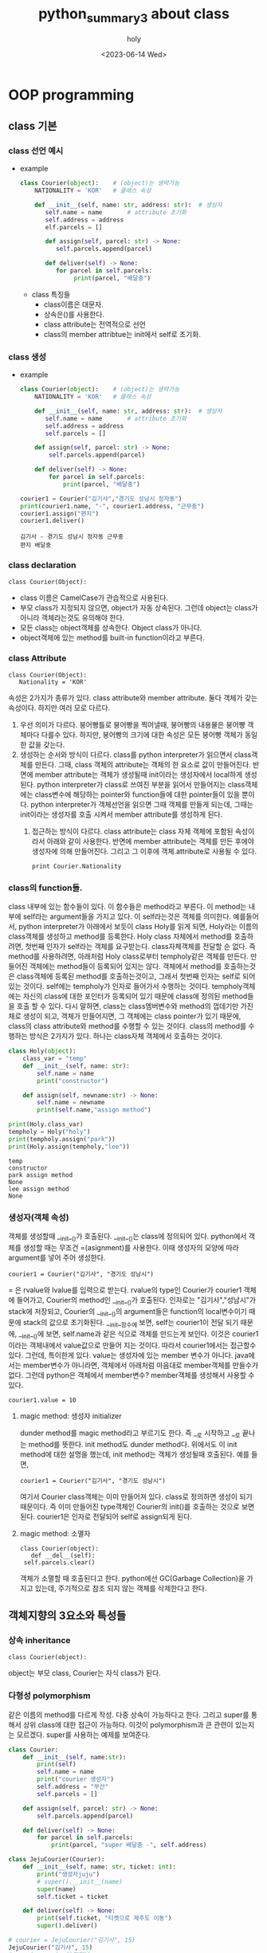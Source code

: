 :PROPERTIES:
:ID:       4271C2B7-32D1-4640-B4EE-159342E3C33C
:mtime:    20230614130151
:ctime:    20230614130151
:END:
#+title: python_summary3 about class
#+AUTHOR: holy
#+EMAIL: hoyoul.park@gmail.com
#+DATE: <2023-06-14 Wed>
#+DESCRIPTION: python의 class와 객체지향 개념
#+HUGO_DRAFT: true
* OOP programming
** class 기본
*** class 선언 예시
   - example
     #+begin_src python :results output :noweb yes
class Courier(object):    # (object)는 생략가능
    NATIONALITY = 'KOR'   # 클래스 속성

    def __init__(self, name: str, address: str):  # 생성자
       self.name = name       # attribute 초기화
       self.address = address
       elf.parcels = []

       def assign(self, parcel: str) -> None:
          self.parcels.append(parcel)

       def deliver(self) -> None:
          for parcel in self.parcels:
               print(parcel, "배달중")

     #+end_src

     #+RESULTS:

     - class 특징들
       + class이름은 대문자.
       + 상속은()를 사용한다.
       + class attribute는 전역적으로 선언
       + class의 member attribtue는 init에서 self로 초기화.
*** class 생성
    - example
      #+begin_src python :results output
class Courier(object):    # (object)는 생략가능
    NATIONALITY = 'KOR'   # 클래스 속성

    def __init__(self, name: str, address: str):  # 생성자
       self.name = name       # attribute 초기화
       self.address = address
       self.parcels = []

    def assign(self, parcel: str) -> None:
        self.parcels.append(parcel)

    def deliver(self) -> None:
        for parcel in self.parcels:
            print(parcel, "배달중")

courier1 = Courier("김기사","경기도 성남시 정자동")
print(courier1.name, "-", courier1.address, "근무중")
courier1.assign("편지")
courier1.deliver()
      #+end_src

      #+RESULTS:
      : 김기사 - 경기도 성남시 정자동 근무중
      : 편지 배달중
*** class declaration
     #+begin_example
     class Courier(Object):
     #+end_example
    - class 이름은 CamelCase가 관습적으로 사용된다.
    - 부모 class가 지정되지 않으면, object가 자동 상속된다. 그런데 object는 class가 아니라 객체라는것도 유의해야 한다.
    - 모든 class는 object객체를 상속한다. Object class가 아니다.
    - object객체에 있는 method를 built-in function이라고 부른다.
*** class Attribute
     #+begin_example
     class Courier(Object):
        Nationality = 'KOR'
     #+end_example
     속성은 2가지가 종류가 있다. class attribute와 member
     attribute. 둘다 객체가 갖는 속성이다. 하지만 여러 모로
     다르다.

     1) 우선 의미가 다르다. 붕어빵틀로 붕어빵을 찍어낼때, 붕어빵의
        내용물은 붕어빵 객체마다 다를수 있다. 하지만, 붕어빵의 크기에
        대한 속성은 모든 붕어빵 객체가 동일한 값을 갖는다.
     2) 생성하는 순서와 방식이 다르다. class를 python interpreter가
        읽으면서 class객체를 만든다. 그때, class 객체의 attribute는
        객체의 한 요소로 값이 만들어진다. 반면에 member attribute는
        객체가 생성될때 init이라는 생성자에서 local하게
        생성된다. python interpreter가 class로 쓰여진 부분을 읽어서
        만들어지는 class객체에는 class변수에 해당하는 pointer와
        function들에 대한 pointer들이 있을 뿐이다. python
        interpreter가 객체선언을 읽으면 그때 객체를 만들게 되는데,
        그때는 init이라는 생성자를 호출 시켜서 member attribute를
        생성하게 된다.
       3) 접근하는 방식이 다르다. class attribute는 class 자체 객체에
          포함된 속성이라서 아래와 같이 사용한다. 반면에 member
          attribute는 객체를 만든 후에야 생성자에 의해
          만들어진다. 그리고 그 이후에 객체.attribute로 사용될 수 있다.
          #+begin_example
          print Courier.Nationality
          #+end_example
*** class의 function들.
    class 내부에 있는 함수들이 있다. 이 함수들은 method라고 부른다. 이
    method는 내부에 self라는 argument들을 가지고 있다. 이 self라는것은
    객체를 의미한다. 예를들어서, python interpreter가 아래에서 보듯이
    class Holy를 읽게 되면, Holy라는 이름의 class객체를 생성하고
    method를 등록한다. Holy class 자체에서 method를 호출하려면, 첫번째
    인자가 self라는 객체를 요구받는다. class자체객체를 전달할 순
    없다. 즉 method를 사용하려면, 아래처럼 Holy class로부터
    tempholy같은 객체를 만든다. 만들어진 객체에는 method들이 등록되어
    있지는 않다. 객체에서 method를 호출하는것은 class객체에 등록된
    method를 호출하는것이고, 그래서 첫번째 인자는 self로 되어 있는
    것이다. self에는 tempholy가 인자로 들어가서 수행하는
    것이다. tempholy객체에는 자신의 class에 대한 포인터가 등록되어
    있기 때문에 class에 정의된 method들을 호출 할 수 있다. 다시
    말하면, class는 class멤버변수와 method의 껍데기만 가진채로 생성이
    되고, 객체가 만들어지면, 그 객체에는 class pointer가 있기 때문에,
    class의 class attribute와 method를 수행할 수 있는 것이다. class의
    method를 수행하는 방식은 2가지가 있다. 하나는 class자체 객체에서
    호출하는 것이다.
    
       #+begin_src python :results output
class Holy(object):
    class_var = "temp"
    def __init__(self, name: str):
        self.name = name
        print("constructor")

    def assign(self, newname:str) -> None:
        self.name = newname
        print(self.name,"assign method")

print(Holy.class_var)
tempholy = Holy("holy")
print(tempholy.assign("park"))
print(Holy.assign(tempholy,"lee"))
    #+end_src

    #+RESULTS:
    : temp
    : constructor
    : park assign method
    : None
    : lee assign method
    : None
*** 생성자(객체 속성)
    객체를 생성할때 __init__()가 호출된다. __init__()는 class에
    정의되어 있다. python에서 객체를 생성할 때는 무조건 =(asignment)를
    사용한다. 이때 생성자의 모양에 따라 argument를 넣어 주어
    생성한다. 
     #+begin_example
     courier1 = Courier("김기사", "경기도 성남시")
     #+end_example
    = 은 rvalue와 lvalue를 입력으로 받는다. rvalue의 type인 Courier가
    courier1 객체에 들어가고, Courier의 method인 __init__()가
    호출된다. 인자로는 "김기사","성남시"가 stack에 저장되고, Courier의
    __init__()의 argument들은 function의 local변수이기 때문에 stack의
    값으로 초기화된다. __init__함수에 보면, self는 courier1이 전달
    되기 때문에, __init__()에 보면, self.name과 같은 식으로 객체를
    만드는게 보인다. 이것은 courier1이라는 객체내에서 value값으로
    만들어 지는 것이다. 따라서 courier1에서는 접근할수 있다. 그런데,
    특이한게 있다. value는 생성자에 있는 member 변수가
    아니다. java에서는 member변수가 아니라면, 객체에서 아래처럼
    마음대로 member객체를 만들수가 없다. 그런데 python은 객체에서
    member변수? member객체를 생성해서 사용할 수 있다.
     #+begin_example
     courier1.value = 10
     #+end_example
**** magic method: 생성자 initializer
     dunder method를 magic method라고 부르기도 한다. 즉 __로 시작하고
     __로 끝나는 method를 뜻한다. init method도 dunder
     method다. 위에서도 이 init method에 대한 설명을 했는데, init
     method는 객체가 생성될때 호출된다. 예를 들면,
      #+begin_example
      courier1 = Courier("김기사", "경기도 성남시")
      #+end_example
      여기서 Courier class객체는 이미 만들어져 있다. class로 정의하면
      생성이 되기 때문이다. 즉 이미 만들어진 type객체인 Courier의
      init()를 호출하는 것으로 보면 된다. courier1은 인자로 전달되어
      self로 assign되게 된다.
**** magic method: 소멸자
      #+begin_example
      class Courier(object):
         def __del__(self):
	   self.parcels.clear()
      #+end_example
      객체가 소멸할 때 호출된다고 한다. python에선 GC(Garbage
      Collection)을 가지고 있는데, 주기적으로 참조 되지 않는 객체를
      삭제한다고 한다.
** 객체지향의 3요소와 특성들
*** 상속 inheritance
     #+begin_example
     class Courier(object): 
     #+end_example
     object는 부모 class, Courier는 자식 class가 된다.
*** 다형성 polymorphism
    같은 이름의 method를 다르게 작성. 다중 상속이 가능하다고
    한다. 그리고 super를 통해서 상위 class에 대한 접근이
    가능하다. 이것이 polymorphism과 큰 관련이 있는지는
    모르겠다. super를 사용하는 예제를 보여준다.

    #+begin_src python :results output
class Courier:
    def __init__(self, name:str):
        print(self)
        self.name = name
        print("courier 생성자")
        self.address = "부산"
        self.parcels = []

    def assign(self, parcel: str) -> None:
        self.parcels.append(parcel)

    def deliver(self) -> None:
        for parcel in self.parcels:
            print(parcel, "super 배달중 -", self.address)

class JejuCourier(Courier):
    def __init__(self, name: str, ticket: int):
        print("생성자juju")
        # super().__init__(name)
        super(name)
        self.ticket = ticket

    def deliver(self) -> None:
        print(self.ticket, "티켓으로 제주도 이동")
        super().deliver()

# courier = JejuCourier("김기사", 15)
JejuCourier("김기사", 15)
# courier.assign("편지")
# courier.deliver()
# super(JejuCourier, courier).deliver()
    #+end_src

    #+RESULTS:
    
    python은 모든 게 객체이기 때문에, class도 객체다. 그리고,
    class로부터 만들어지는 instance도 객체다. 각각의 객체엔 type(__class__)이란
    항목이 있다. type(__class__)이란 항목엔 instance를 만든 class 객체를 가리키고
    있다. 예를 들어서, A라는 class가 있고, a라는 instance가 있다면, A
    class도 객체가 있고, a도 객체 인 것이다. 객체인 A class와 a에는
    객체이기 때문에 type(__class__)이란 항목이 존재한다. a객체의 type(__class__)에는 A
    class객체를 가리킨다. 그러면 A class객체의 type(__class__)이란 항목은 무엇을
    가리키고 있을까? A class 그자체도 객체이기 때문에,
    class의 부모 class를 type(__class__)으로 가리키고 있을 것이다.

    위에서 type에 대해 설명한 것은 super()를 설명하기 위함이다. 우선
    super는 내부적으로는 class로 정의되어 있다. __init__()만 가지고
    있는 class다. super()는 type의 class의 __init__()를 호출하여
    객체를 만든다. 소스를 보면서 설명해보자.

    python interpreter는 Courier, JejuCourier라는 class 정의를 보고,
    class 객체를 만든다. class 객체엔 name이란 항목, type이란 항목,
    value라는 항목이 설정된다. name에는 class의 이름이 들어가고,
    type에는 Courier의 경우는 object, JejuCourier에는 Courier가
    들어간다. value에는 body부분이 들어가게 된다. class객체를 만들때,
    body부분은 실행하지 않는다. 즉 body에선 수많은 객체 생성을 할텐데,
    class객체는 body 전체만 가리키는 포인터만 가질뿐이다. class객체로
    부터 instance객체를 만들고 instance 객체에서 body부분을 실행할 때
    처리되는 것이다.

    python interpreter는 아래를 읽고 실행한다.

     #+begin_example
     courier = JejuCourier("김기사", 15)
     #+end_example

     = 은 객체를 만드는 명령어다. 객체를 만들고, name은 courier로
     지정하고. type은 JejuCourier로 한느 객체를 만든다. 그리고
     JejuCourier라는 class객체의 __init__함수를 호출한다. 인자는 지금
     만든 courier객체, "김기사", 15값을 stack 넣어
     전달한다. courier라는 객체는 단순하다. 왜냐면, courier객체는
     JejuCourier를 type으로 갖기 때문에 JejuCourier의 method를 그대로
     상속해서 사용한다. type이라는 것은 부모 class로 보면 되기
     때문이다.

     [JejuCourier의 __init__함수]

      #+begin_example
        def __init__(self, name: str, ticket: int):
           print("생성자juju")
	   super()
           super().__init__(name)
           self.ticket = ticket
      #+end_example

      print문을 출력하고, super()라는 부분이 나온다. self는
      courier라는 객체를 나타낸다면, super()는 현재 수행되는
      class객체인 JejuCourier객체의 type, 즉 부모 class를 생성하는
      것이다. 부모 class의 __init__을 호출해서 부모의 class의
      instance객체를 만든다. 물론 그전에 부모 class객체는 만들어져
      있는 상황이다. 예를 들어, JejuCourier()를 호출한다면,
      JejuCourier class객체는 이미 만들어져 있고, JejuCourier
      class객체의 __init__()를 호출해서 instance객체를 name없이
      만드는것과 같다. 즉 저기서 super()는 부모인 Courier의
      __init__메소드를 호출해서 instance객체를 만드는 것이다. 그런데
      super()를 실행하면, Courier의 __init__()이 일치하는게
      없다. Courier의 __init__(self, name:str)의 형태이기 때문에,
      부모인 object의 __init__()가 호출될 것이다. Courier의
      __init__(self, name :str)을 호출하기 위해서는 명시적으로
      호출해야 한다. 즉, super().__init__(name)으로 호출해야
      한다. 그런데 여기서 질문, Courier의 init메소드의 인자 self는
      무엇으로 초기화 되는가? 그리고 만일 super(name)으로 Courier의
      __init__을 호출 할 수 있는가? 어떻게 self가 초기화 되는가?
      자식객체가 type의 method를 호출할때는 자기자신이 인자로
      전달된다. 그러면 super(name)도, super().__init__(name)이
      수행되듯이 수행되어야 할 것이다. 그런데 수행되지 않는다. 이것은
      정말 이상한데, super라는게 부모 class를 가리키고, super()를 하면
      instance를 만들고 인자 없는 __init__()을 호출하는
      과정이다. super(name)하면, 부모 class에대한 instance를 만들고,
      __init__(self, name:str)을 호출해야 맞는데 호출 되지
      않는다. super()는 Courier()를 실행하고, 그다음 __init__()를
      호출하는건, JejuCourier()를 실행했을 때, JejuCourier instance를
      만든후 __init__메소드를 수행하는것과 동일한데, 이상하게 안된다.

      그리고, 맨 마지막의 실행문을 보자.

       #+begin_example
       super(JejuCourier, courier).deliver()
       #+end_example

       이것은 어떻게 해석 할 것인가? 이전의 super()는 특정 객체의
       method에 있었다. 즉 특정 객체의 method가 호출되어 실행되기
       때문에 그 context에서는 super가 가르키는게 특정 class객체임을
       알 수 있었다. 하지만, 여기서 super는 어떤 class객체를
       가리키는가? 이게 module하고 관련있는것 같다. 즉 class내가 아닌
       밖에서 사용되는 function도 module하고 어떤 관계가 있어
       보인다.여기서는 별 다른 설명이 없다.

*** overloading과 overriding
    overloading과 overriding은 모두 부모와 같은 이름의 함수를
    뜻한다. overloading은 argument가 다른 함수다. 즉 다른 함수라고
    봐도 된다. 하지만, overriding은 동일한 함수를 재정의
    하는것이다. 단어만 보면 overwrite하고 비슷하다. 위 코드에서 보면,
    deliver는 overriding한것이고 __init__은 overloading한 함수다.

*** static & class method
    우선 예제를 보자.
    #+begin_src python :results output
class Number:
    Constant = 10

    @staticmethod
    def static_factory():
        obj = Number()
        obj.value = Number.Constant
        return obj

    @classmethod
    def class_factory(cls):
        obj = cls()
        obj.value = cls.Constant
        return obj

number_static = Number.static_factory()
number_class = Number.class_factory()
print(number_static.value, number_class.value)

    #+end_src

    #+RESULTS:
    : 10 10

    staticmethod와 classmethod는 이름만 봐선, 우선 class method는
    class객체에 포함되는 method고, static method는 일종의 전역함수로
    봐도 되지 않을까? 일반 method는 self라는 argument가
    있었다. 하지만, class method와 static method에는 self가 있을
    필요가 없다.

    사용방법을 보면, 둘다 다음과 같이 호출한다.

     #+begin_example
     number_static = Number.static_factory()
     number_class = Number.class_factory()
     #+end_example

     static method는 선언만 class안에 선언되었을 뿐이지, 밖에
     선언되어도 상관없을 method다. 하지만, python에선 모든것은 객체고
     method이기 때문에 안에서 선언되고 접근만 가능할 뿐이여서 class에
     포함된 method라고 보기 힘들다. 여튼 코드 해석을 해보자.

     python interpreter는 Number라는 class를 읽고 Number class객체를
     만든다. 그리고 다음 code를 실행한다.
      #+begin_example
      number_static = Number.static_factory()
      #+end_example

      = 은 객체를 만든다. number_static이란 name을 갖고,
      Number.static_factory()함수를 호출 결과의 type과 value를 가질
      것이다. static_factory()는 외부 함수로 봐도 된다. 여튼 여기서는
      Number의 instance를 만들어서, return한다. 따라서 Number라는
      type이 지정되는 객체가 만들어진다.

      두번 째로, 다음 코드를 보자.

      #+begin_example
       number_class = Number.class_factory()
      #+end_example

      여기서는 Number의 instance를 만들지는 않는다. 제일 처음에 python
      interpreter가 Number라는 class객체를 만들었기 때문에, Number
      class객체의 class method인 class_factory()를 접근한다.

      #+begin_example
       @classmethod
       def class_factory(cls):
          obj = cls()
          obj.value = cls.Constant
          return obj
      #+end_example

      여기서 눈여겨 봐야 할것은 cls이다. 우리가 객체를 생성해서
      객체에서 method를 호출할 때는 객체.method() 형태로 method를
      호출한다. 이 때, method는 class객체에 있기 때문에, 객체가 인자로
      넘어가서 실행된다. 근데 여기서는 class method는 class에 정의되어
      있다. 그리고 class객체 자기자신이 인자로 넘어간다는게 좀
      다르다. cls는 Number class객체의 이름이 넘어간다. 그리고 그
      이름으로 Number instance를 만들어서 return하는 구조다.

      위의 두 함수 모두, class의 instance를 만들고, instance의
      method를 호출하는 방식과는 다르다. instance는 내부적으로
      만들어져 return 하는 형태다. factory design pattern을 사용하기
      때문이다.

      또 한가지 static method와 class method 모두 decoration을
      사용하고 class객체에서 호출 가능하다는 공통점이 있지만, 둘
      사이의 커다란 차이점은, class method는 상속이 되지만, static
      method는 상속이 되지 않는다는 것이다.

*** Abstraction (visiblity)
    Abstraction으로 알고 있던 용어를 여기서는 visiblity라고
    부른다. 다른 class에서 객체 내부 요소를 감추는 캡슐화 작업이라고
    한다. java에서 private이나 protected로 설정했던거라고 보면
    된다. 즉 내가 김기사라는 instance를 만들었을때, instance라고 해서
    자신의 member attribute를 다 접근할 수 없게 만들었다. class에서
    정의된 방식으로만 접근할 수 있게 할 수 있는데, 예를들면, set과
    get이라는 method에서만 직접적 처리가 가능하게 했다. instance는 이
    method를 호출해서 해당 변수에 접근이 가능하다. 이것을
    capsule화라고 한다. java에서는 private과 protected라는 keyword로
    제공했지만, python에서는 private이나 protected라는 keyword는
    없다고 한다. 다만, __로 시작하면 private이라고 하고, _라고 하면
    protected라고 일종의 규약처럼 사용되는데, 문법적 요소는 없다고 한다.

    예를 들어 보자.

    #+begin_src python :results output
class TestClass(object):
    def __init__(self):
        self.attr = 1
        self._attr = 2
        self.__attr =3

instance = TestClass()
print(dir(instance))
print(instance.attr)
print(instance._attr)
# print(instance.__attr) 
    #+end_src

    #+RESULTS:
    : ['_TestClass__attr', '__class__', '__delattr__', '__dict__', '__dir__', '__doc__', '__eq__', '__format__', '__ge__', '__getattribute__', '__gt__', '__hash__', '__init__', '__init_subclass__', '__le__', '__lt__', '__module__', '__ne__', '__new__', '__reduce__', '__reduce_ex__', '__repr__', '__setattr__', '__sizeof__', '__str__', '__subclasshook__', '__weakref__', '_attr', 'attr']
    : 1
    : 2

    dir은 instance가 가진 모든 attribute를 보여준다고 한다. 여기보면,
    _attr과 attr은 보이지만, __attr은 보이지 않는다. 강사는 mangling이
    적용되었다고 말한다. mangling은 __가 앞에 붙어 있으면 이름이
    _TestClass__attr로 변경된다. mangling이 되면, 객체에서 직접적으로
    접근할 수 없게 된다. 즉, private한 효과가 있다. 위에서 직접 접근을
    시도했지만, 에러가 발생되는 것을 볼 수 있다. 굳이 접근할려고 하면,
    instance._TestClass__attr로 접근할 수 있다. mangling된 이름으로
    접근하면 된다. protected는 별다른 처리를 하진 않는다. 여기서 __로
    시작하는것을 dunder method나 magic method로 보면 안된다. dunder
    method는 __로 시작하고 __로 끝날때만을 의미한다. __는
    attribute와 function에 적용되고 mangling하는 특징을 갖는다.

*** abstraction (visibility2)
    java같은 oop언어에서는 private을 사용하고, setter, getter 메소드를
    정의해서 사용하는 경우가 많다. python에서는 명시적인 private과
    protected keyword를 제공하지 않는다고 했다. 어떻게 보면,
    python에서는 기존의 oop언어가 member variable을 private으로
    감추고, setter와 getter를 사용하는것이 쓸모 없다고 생각했을 수도
    있다. 그래서 그냥 member variable에 값을 넣고 꺼내면 되지 않냐?
    이런식의 주장을 하는 것 같기도 한다. 그렇지만, 직접적으로 그렇게
    사용하진 않는다. python도 java처럼 setter와 getter를
    사용한다. 하지만, 마치 직접 변수를 접근하는 것처럼 눈속임을
    한다. 이때 사용되는게 @property와 @name.setter를 사용한다. 이것을
    사용하면, python이 원래 의도했던, 마치 instance에서 setter
    getter라는 method도움없이 직접 입력하는 것과 같은 착시효과를 준다.

    예를 들어보자.
    #+begin_src python :results output
class Circle(object):
    PI = 3.141592
    def __init__(self, radius=3.):
        self.radius = radius

    def get_area(self):
        return Circle.PI * self.radius ** 2

    def set_area(self, value):
        self.radius = (value / Circle.PI) ** .5

circle = Circle(5.)
print(circle.get_area())
circle.set_area(10)

print(circle.radius)
    #+end_src

    #+RESULTS:
    : 78.5398
    : 1.7841243017410415

    위에는 일반적으로 coding할 때의 예다. radius라는 attribute가 있고,
    get_area, set_area함수에서 해당 radius에 접근해서 area계산값을
    return한다. 그리고 instance에서 radius값을 직접 출력해 보기도
    한다. 만일 radius가 private하다면, 아래의

     #+begin_example
     print(circle.radius)
     #+end_example

     는 수행 될 수 없다. get함수를 써야, OOP의 개념을 살린
     coding이라고 말할 수 있을것이다. 그런데 python에는 애초부터
     private한 keyword가 없기 때문에 굳이 get함수를 사용할 필요는
     없다. 다만 oop형태로 set과 get method를 만들지만, 직접 사용하는
     것처럼 만들 수 있다. 아래의 예를 보자.

     #+begin_src python :results output
class Circle(object):
    PI = 3.141592
    def __init__(self, radius = 3.):
        self.radius = radius
    @property
    def area(self):
        return Circle.PI * self.radius **2

    @area.setter
    def area(self,value):
        self.radius = (value /Circle.PI) ** .5

circle = Circle(5.)
print(circle.area)
circle.area = 10.
print(circle.radius)
     #+end_src

     #+RESULTS:
     : 78.5398
     : 1.7841243017410415

     여기에서 보면, @property와 @name.setter라는 decorator가
     추가되었다. 이것은 setter, getter method를 마치 변수처럼
     만들어준다. @property를 해주면, method가 변수처럼 되어
     버린다. 위의 예에서는 마치 getter럼 정의된 area란 method에
     @property가 있다. 따라서 아래와 같이 출력이 가능하다.

      #+begin_example
      print(circle.area)
      #+end_example

      area가 변수처럼 보이지만, area는 함수다. @property처럼
      보여라하는 decorator가 붙어서 property처럼 처리한다.

      다음은 setter method처럼 정의된 함수에 decorator를 붙였다.

       #+begin_example
       @area.setter
       def area(self,value):
          self.radius = (value /Circle.PI) ** .5
       #+end_example

       그리고 다음과 같이 사용한다.

        #+begin_example
        circle.area = 10.
	#+end_example

	보기에는 area변수에 10.0을 assign한것 처럼 보이지만, 실은
	area라는 함수다.

	

	

      


     

    
    

*** magic method (dunder method)
    파이썬에는 magic method를 많이 제공한다. 위에서 봤듯이 magic
    method는 __를 prefix와 postfix에 사용한다. 그리고 대부분이 object
    객체에 있는 함수들이다. 이것은 built-in function들로 불린다.
**** indexing method
     #+begin_src python :results output
class DoubleMapper:
    def __init__(self):
        self.mapping = {}

    def __getitem__(self, index):
        return self.mapping.get(index, index * 2)

    def __setitem__(self, index, item):
        self.mapping[index] = item

mapper = DoubleMapper()
print(mapper[10], mapper[1,2])
mapper[10] = 15
print(mapper[10], mapper[1,2])
     #+end_src

     #+RESULTS:
     : 20 (1, 2, 1, 2)
     : 15 (1, 2, 1, 2)

     [ ] 를 재정의 한 코드라고 강사는 말한다. __getitem__과
     __setitem__을 class에 정의하게 된다면,

      #+begin_example
      mapper[10] = 5
      #+end_example

      이런 statement의 경우 __setitem__이 호출되고,

      #+begin_example
      a = mapper[20]
      #+end_example

      이런 statement의 경우 __getitem__이 호출 된다고 한다. 이제
      코드를 분석해 보자.

       #+begin_example
       print(mapper[10], mapper[1,2])
       #+end_example

       여기서, mapper[10]과 mapper[1,2]는 __getitem__을
       호출한다. 처음은 10이라는 값을 넘기고, 두번째는 (1,2)라는
       tuple값을 넘기는 것이다. 두 번째의 경우가 좀 이해하기 힘들긴
       하다. 여튼 저런 값은 tuple값으로 생각하면 된다.

        #+begin_example
	def __getitem__(self, index):
            return self.mapping.get(index, index * 2)
	#+end_example

	첫번째는 10이란 index를 __getitem__에 넘겼다. 여기서 get이란
	함수가 좀 특이한데, 만일 index값이 없다면, 2를 곱해서
	return한다는 뜻이다. 10이란 index에 값이 없기때문에, 20일
	return된다. 마찬가지로 (1,2)라는 index가 존재하지 않기 때문에
	2를 곱해서 (1,2,1,2)를 return한다고 한다. 즉 이제는 index가
	10이거나 (1,2)에 대해선 값이 존재한다.

	이제 __setitem__을 수행하는 코드를 보자.

	 #+begin_example
	 mapper[10] = 15
	 #+end_example

	 이 코드는 class의 __setitem__을 호출한다.

         #+begin_example
	 def __setitem__(self, index, item):
            self.mapping[index] = item
         #+end_example

	 mapper객체의 index가 10인 값은 15로 저장되게 된다. 이렇게
	 해서 mapper객체의 값들은 {10:15, (1,2):(1,2,1,2)} 이렇게
	 유지된다.

	 이렇게 __setitem__과 __getitem__을 사용한다면, index관련한
	 처리를 재정의가 가능하다. dictionary와 tuple array, list같은
	 index를 사용한 연산에서 index의 기능을 재정의하는게
	 가능하다. 위에서도 index를 사용해서 값을 return받거나,
	 index에 값을 삽입하는 것을 __getitem__, __setitem__을
	 재정의하면 해당 method가 호출되는 것을 볼 수 있다.

	 이런 형태가 pandas나 tensorflow에서 많이 보이는데, 안에
	 구조를 보면 setitem과 getitem을 재정의해서 사용하는 경우가
	 많다고 한다. tensor class가 이런 형태라고 한다.
**** length method
      예제를 먼저 보자.
      #+begin_src python :results output
class Dataset:
    def __init__(self, data, times =3):
        self.data = data
        self.times = times

    def __len__(self):
        return len(self.data) * self.times

    def __getitem__(self, index):
        if index > len(self):
            raise IndexError()
        return self.data[index % len(self.data)]

dataset = Dataset([10,2,5,2], times=5)
print(len(dataset))
      #+end_src

      #+RESULTS:
      : 20

      코드를 분석하자.

       #+begin_example
       dataset = Dataset([10,2,5,2], times=5)
       #+end_example

       이 부분은 dataset이라는 객체를 만든 것이다. 

       #+begin_example
       print(len(dataset))
       #+end_example

       여기서, len(dataset) 이 부분이 해석하기가 좀 어려운데,
       dataset.__len__()이 아니라 len(dataset)의 형태이기
       때문이다. 두개가 형태만 다를뿐 동일한 것같다. 여튼, dunder
       method의 경우, len(dataset)형태로 많이 사용되어진다는 게
       특이하다. 그리고 len(dataset)은 Dataset class의 __len__()를
       호출한다고 보면 된다. 그리고 object 객체에 미리 정의되어
       있다.

       __getitem__()는 dataset[2], dataset[10] 처럼 index를 사용해서
       값을 가져오는 명령에서는 __getitem__이 정의되어 있다면
       호출된다. 연산자 재정의와 유사하다고 했다. code를 보면 다음과
       같이 되어 있다.

        #+begin_example
        def __getitem__(self, index):
            if index > len(self):
               raise IndexError()
            return self.data[index % len(self.data)]
	#+end_example

	pass받은 index값이 원래 dataset이 가진 객체의 len()보다 작다면
	에러가 나는데, len()는 객체가 가진 data의 길이다. 즉 index가
	가진 data보다 큰 값으로 접근하면 에러가 발생된다는 얘기다.
**** typing magic method
     #+begin_src python :results output
class Courier:
    def __init__(self, name: str, address: str):
        self.name = name
        self.address = address

    def __str__(self):
        return self.address + '담당' + self.name

courier = Courier("김기사", "경기도 성남")
text = str(courier)
print(courier)        
     #+end_src

     #+RESULTS:
     : 경기도 성남담당김기사

     여기서도, str(courier)과 같은 형태가 나온다. courier.str()의
     형태가 아니다. 이것은 object에 정의된 dunder method라고 바로
     추측한다. 물론 위에선 재정의한 것이다. object에서 dunder method로
     정의하는덴 그만한 이유가 있다. str이다. str은 int float와 같은
     type이다. str(courier)라는 형태는 좀 이상해 보이지 않는가? 보통은
     형변환시 사용되는 방법이다. str클래스가 있고, 생성자에 객체를
     전달해서 str객체로 형변환한다고 생각한다. 또다른 예로, int객체
     3이 str생성자에 전달되어 str(3)은 str 객체로 변환된다고 생각한다.
     하지만, 이것은 int 클래스에 정의된 str dunder method의
     호출이다. python에선 그렇다. int라는 class에 __str__메소드가
     정의되어 있는것이다. 우리가 형변환이라고 부르는 int(courier)이나,
     float(courier), bool(courier) 모두 class의 dunder method로
     정의되어 있다는 것이다. __str__ dunder method를 정의해서 편리하게
     쓰는 경우는 객체를 print할 때다. __str__메소드가 리턴하는 값이
     출력된다.
**** comparison operator magic method
     #+begin_src python :results output
class Courier:
    def __init__(self, name: str, cid: int):
        self.name = name
        self.cid = cid

    def __lt__(self, other):
        return self.cid < other.cid

couriers = [
    Courier("김기사", 56),
    Courier("박기사", 72),
    Courier("정기사", 62)
]

print(dir(Courier))
print(*[courier.name for courier in sorted(couriers)])
     #+end_src

     #+RESULTS:
     : ['__class__', '__delattr__', '__dict__', '__dir__', '__doc__', '__eq__', '__format__', '__ge__', '__getattribute__', '__gt__', '__hash__', '__init__', '__init_subclass__', '__le__', '__lt__', '__module__', '__ne__', '__new__', '__reduce__', '__reduce_ex__', '__repr__', '__setattr__', '__sizeof__', '__str__', '__subclasshook__', '__weakref__']
     : 김기사 정기사 박기사

     여기서 눈여겨 볼 것은 list comprehension에서 sorted(couriers)
     문장이다.

      #+begin_example
      print(*[courier.name for courier in sorted(couriers)])
      #+end_example

      이전에도 보았듯이 couriers.sorted()의 객체 method가 아닌,
      sorted(couriers)형태가 나온다. 이것은 sorted가 dunder method임을
      말하고, class에 정의되어 있다. couriers객체의 type은
      list이다. 즉 list에 __sorted__()가 정의 되어 있을
      것이다. __sorted__()의 내부 동작은 정확히 모르지만, 객체들의
      __lt__()를 사용해서 크기 비교를 하는것 같다. 예를 들면, a < b,
      a> c, 혹은 if a == b 와 같이 많은 비교를 할 것이다. sorted가
      아니더라도, 객체를 비교하는 연산을 사용하는 경우는 많다. 이때,
      class에서 __lt__()를 정의하고 있다면, a < b라는 일견 평범한
      연산은, a.__lt__(b)로 해석될 수 있는 것이다. 즉 python에서는
      모든 것은 객체고, 모든 operator는 method이기
      때문이다. 마찬가지로 __le__, __gq__, __ge__, __ne__등 많은 것이
      존재한다.
**** 연산자 재정의에 대해서.
      + 1>2, 1<3, 1 ==3 같은 logic operator
      + ||, &&, ! 같은 관계연산자. 
      + +, *, / ,**, % 같은 arithematic operator
      + = assign operator
      + len함수 같은것들.

      이런 연산자들은 3>4, 1+4, a ** b 이런식으로 사용하는게 너무나
      자연스럽게 생각하지만, 객체지향 언어에선 당연하다거나
      자연스럽다고 생각하면 안된다. 왜냐하면, 객체 지향언어에서는
      객체.method의 형태로 함수나 operator를 사용하지, 수학이나
      c언어에서 사용하듯이 사용하는 저 방식은 매우 낯선것이기
      때문이다. python에선 모든것은 객체고 모든 function은
      method이다. 따라서 저 operators들은 class에 정의된
      method이다. 우리가 class를 만들때마다 저런 operator를 모두
      method로 만들어줘야 한다. 근데, Object에 이미 만들어져 있기
      때문에, 자동으로 상속된다. 우리가 만든 dunder method는 모두
      재정의한 것이다. overloading을 했던가 혹은 overriding을
      한것이다.

      근데 한가지 궁금한 게 생겼다. 위에서 설명한 dunder method들,
      len, comparison 연산자들은 모두 객체에서 정의된 그대로 호출 할수
      있었다.

       #+begin_example
       a.__len__()
       #+end_example

       그런데 실제 사용할 때는

       #+begin_example
       len(a)
       #+end_example

      와 같이 사용한다. 어떻게 해서 이렇게 사용할 수 있는것인가?
      그리고, 위의 경우는 이름이 비슷하기라도 하다. 전혀 다른것들이
      있다. 아래를 보면 < 심볼은 실제 __lt__()를 호출 한다. 이것은
      어떻게 가능한 것인가? 여기에도 mangling이 되는 것인가? 그렇지는
      않다. 왜냐면 dunder method는 직접 호출이 가능하기 때문이다.

      #+begin_example
       a < b
      #+end_example

      #+begin_example
      def __lt__(self,...):
         self.a < other.a
      #+end_example

      또 재밌는건, __lt__() method로 선언한 내부에는 <,>와같은 기호를
      그대로 쓴다는 것이다. 그럴바에는 __lt__()를 만들 필요가 있었는지
      모르겠다. 사용할때도 <,>같은 기호를 쓰고, 내부적으로도
      사용한다면, 굳이 __lt__라는 이름뿐인 함수를 왜 정의하는지
      모르겠다.
**** arithmetic operator : magic method
      #+begin_src python :results output
class MyComplex:
    def __init__(self, real, imaginary):
        self.real = real
        self.imaginary = imaginary

    def __str__(self):
        return str(self.real) + '+' + str(self.imaginary) + 'j'

    def __add__(self, other):
        return MyComplex(
            self.real + other.real,
            self.imaginary + other.imaginary
            )

a = MyComplex(3, -5)
b = MyComplex(-6,7)
print(a + b)
        
      #+end_src

      #+RESULTS:
      : -3+2j
      어떤 class를 만들었을때, class로 만든 instance가 + 연산을 할 수
      있게 하려면, class에 __add__()가 있어야 한다. 물론 object에도
      정의되어 있다. overloading이나 overriding으로 재정의할려면
      위와같이 __add__()를 재정의한다. __str__()도 재정의해서
      print문에 사용할 수 있다. __sub__(), __mul__()도 존재한다.

      __iadd__()도 존재한다. 이것은 = 을 사용해서 객체를 만드는 대신
      +=을 사용해서 객체를 새롭게 생성하지 않는다고 한다. 왜냐면, +=는
      연산자이기 때문이다.
**** Callable : magic method
     #+begin_src python :results output
class AdditionNumber(object):
    def __init__(self, number: int):
        self.number = number

    def __call__(self, number: int):
        return number + self.number

addition_5 = AdditionNumber(5)
print(addition_5(10))
     #+end_src

     #+RESULTS:
     : 15

     이건 또 뭐야? 할정도로 이상한 모양이다.

      #+begin_example
      print(addition_5(10))
      #+end_example

      addtion_5는 instance다. AdditionNumber(5)로 부터 만들어진
      instance다. 그런데 instance에 (10)을 붙였다. 이것은 syntax
      error가 날 만도 하다. 근데 정상 동작이 된다. 어떤 이유에서일까?
      addition5자체는 instance객체의 이름이다. ()는 __call__ method를
      의미한다고 한다. object객체에 정의된 built-in function이기도
      하다. 따라서, addition5.__call__(10)을 addition5(10)으로
      사용한다는 건데 그러면, ()와 __call__간의 mapping은 어디에 정의
      되어 있는가?
**** for : magic method iterable
      #+begin_src python :results output
seq = [1,2,3,4,5]

for elem in seq:
    print(elem)
      #+end_src

      #+RESULTS:
      : 1
      : 2
      : 3
      : 4
      : 5

      위와 같은 for문은 다음과 같은 형태라고 한다.
      #+begin_src python :results output
seq = list([1,2,3,4,5])

iterable = iter(seq)
while True:
    try:
        elem = next(iterable)
    except StopIteration:
        break
    print(elem)

      #+end_src

      #+RESULTS:
      : 1
      : 2
      : 3
      : 4
      : 5

      python에서 for문은 다른언어와 다르게 iterable객체에서 값을
      가져와서 처리하게 되어있다. 즉 유한한 값을 반복한다. 그래서
      구조도 좀 다르다. for in이 같이 쓰인다. in 다음에는 collection이
      들어가는데, 이 collection은 __iter__()를 사용해서 iterable객체가
      된다. iterable객체에는 start,end, cur이라는 내부변수가
      있다. next()가 있어서 cur이 가리키는 값을 return한다. return한
      값은 변수와 binding되고, 다음 명령어가 수행된다.
**** context manager: magic method
      #+begin_src python :results output
class Courier:
    def __init__(self,name: str):
        self.name = name

    def __enter__(self):
        self.parcels = []
        return self

    def __exit__(self,exec_type,exec_value, trace):
        for parcel in self.parcels:
            print(parcel, "배달 실패")
            # parcel.clear()

courier = Courier("김기사")
with courier:
    courier.parcels.append("소포")

with courier as c:
    c.parcels.append("소포")
    
      #+end_src

      #+RESULTS:
      : 소포 배달 실패
      : 소포 배달 실패

      with로 시작되는 구문이 있다. 생소하다. as도 생소하다. 우선 with
      다음에는 객체가 온다. 그리고 block이 정해진다. 해당 객체가
      block에서 사용될때, class의 enter()가 실행되고, block을
      빠져나올때, exit가 수행된다. as는 객체의 이름을 block에서 c라고
      사용하겠다는 뜻이다. exit는 error나 exception이 발생되도 실행이
      되게 되어 있다. 그래서 error의 정보를 나타내기 위해서 exec_type,
      exc_value같은 인수를 제공한다.

      with as가 가장 많이 사용되는 경우는,
      
       #+begin_example
       with fopen("test.txt") as fd
       #+end_example

       과 같이 file을 열때, context를 유지해야할 때 많이 사용한다고
       한다.



      



